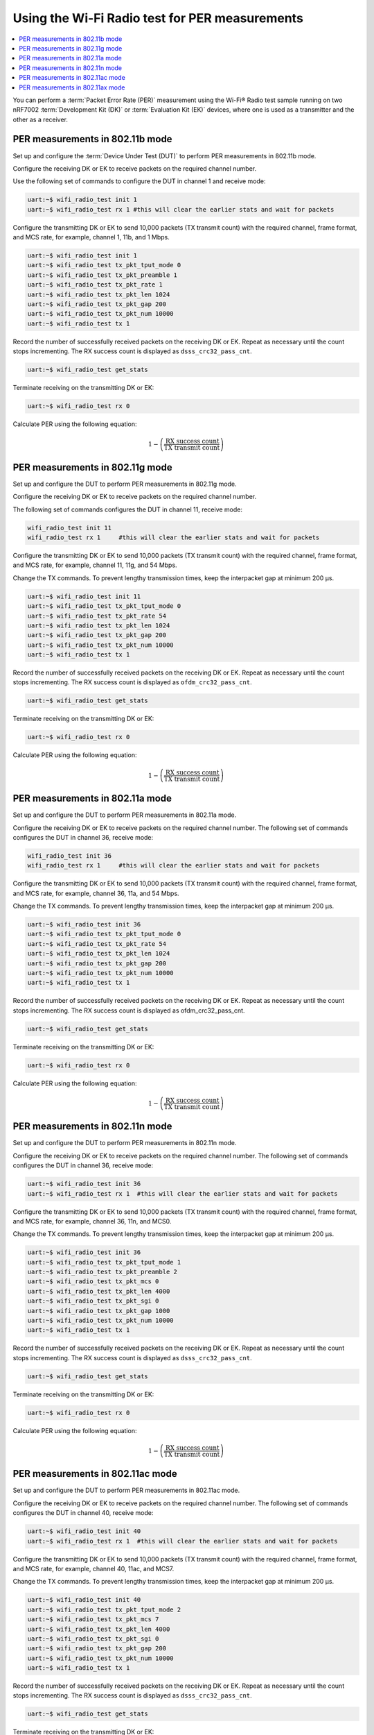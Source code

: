 .. _ug_wifi_radio_test_for_per_measurements:

Using the Wi-Fi Radio test for PER measurements
###############################################

.. contents::
   :local:
   :depth: 2

You can perform a :term:`Packet Error Rate (PER)` measurement using the Wi-Fi® Radio test sample running on two nRF7002 :term:`Development Kit (DK)` or :term:`Evaluation Kit (EK)` devices, where one is used as a transmitter and the other as a receiver.

PER measurements in 802.11b mode
********************************

Set up and configure the :term:`Device Under Test (DUT)` to perform PER measurements in 802.11b mode.

Configure the receiving DK or EK to receive packets on the required channel number.

Use the following set of commands to configure the DUT in channel 1 and receive mode:

.. code-block:: shell

   uart:~$ wifi_radio_test init 1
   uart:~$ wifi_radio_test rx 1 #this will clear the earlier stats and wait for packets

Configure the transmitting DK or EK to send 10,000 packets (TX transmit count) with the required channel, frame format, and MCS rate, for example, channel 1, 11b, and 1 Mbps.

.. code-block:: shell

   uart:~$ wifi_radio_test init 1
   uart:~$ wifi_radio_test tx_pkt_tput_mode 0
   uart:~$ wifi_radio_test tx_pkt_preamble 1
   uart:~$ wifi_radio_test tx_pkt_rate 1
   uart:~$ wifi_radio_test tx_pkt_len 1024
   uart:~$ wifi_radio_test tx_pkt_gap 200
   uart:~$ wifi_radio_test tx_pkt_num 10000
   uart:~$ wifi_radio_test tx 1

Record the number of successfully received packets on the receiving DK or EK.
Repeat as necessary until the count stops incrementing.
The RX success count is displayed as ``dsss_crc32_pass_cnt``.

.. code-block:: shell

   uart:~$ wifi_radio_test get_stats

Terminate receiving on the transmitting DK or EK:

.. code-block:: shell

   uart:~$ wifi_radio_test rx 0

Calculate PER using the following equation:

.. math::

   1 - \left( \frac{\text{RX success count}}{\text{TX transmit count}} \right)

PER measurements in 802.11g mode
********************************

Set up and configure the DUT to perform PER measurements in 802.11g mode.

Configure the receiving DK or EK to receive packets on the required channel number.

The following set of commands configures the DUT in channel 11, receive mode:

.. code-block:: shell

   wifi_radio_test init 11
   wifi_radio_test rx 1     #this will clear the earlier stats and wait for packets

Configure the transmitting DK or EK to send 10,000 packets (TX transmit count) with the required channel, frame format, and MCS rate, for example, channel 11, 11g, and 54 Mbps.

Change the TX commands.
To prevent lengthy transmission times, keep the interpacket gap at minimum 200 µs.

.. code-block:: shell

   uart:~$ wifi_radio_test init 11
   uart:~$ wifi_radio_test tx_pkt_tput_mode 0
   uart:~$ wifi_radio_test tx_pkt_rate 54
   uart:~$ wifi_radio_test tx_pkt_len 1024
   uart:~$ wifi_radio_test tx_pkt_gap 200
   uart:~$ wifi_radio_test tx_pkt_num 10000
   uart:~$ wifi_radio_test tx 1

Record the number of successfully received packets on the receiving DK or EK.
Repeat as necessary until the count stops incrementing.
The RX success count is displayed as ``ofdm_crc32_pass_cnt``.

.. code-block:: shell

   uart:~$ wifi_radio_test get_stats

Terminate receiving on the transmitting DK or EK:

.. code-block:: shell

   uart:~$ wifi_radio_test rx 0

Calculate PER using the following equation:

.. math::

   1 - \left( \frac{\text{RX success count}}{\text{TX transmit count}} \right)

PER measurements in 802.11a mode
********************************

Set up and configure the DUT to perform PER measurements in 802.11a mode.

Configure the receiving DK or EK to receive packets on the required channel number.
The following set of commands configures the DUT in channel 36, receive mode:

.. code-block:: shell

   wifi_radio_test init 36
   wifi_radio_test rx 1     #this will clear the earlier stats and wait for packets

Configure the transmitting DK or EK to send 10,000 packets (TX transmit count) with the required channel, frame format, and MCS rate, for example, channel 36, 11a, and 54 Mbps.

Change the TX commands.
To prevent lengthy transmission times, keep the interpacket gap at minimum 200 µs.

.. code-block:: shell

   uart:~$ wifi_radio_test init 36
   uart:~$ wifi_radio_test tx_pkt_tput_mode 0
   uart:~$ wifi_radio_test tx_pkt_rate 54
   uart:~$ wifi_radio_test tx_pkt_len 1024
   uart:~$ wifi_radio_test tx_pkt_gap 200
   uart:~$ wifi_radio_test tx_pkt_num 10000
   uart:~$ wifi_radio_test tx 1

Record the number of successfully received packets on the receiving DK or EK.
Repeat as necessary until the count stops incrementing.
The RX success count is displayed as ofdm_crc32_pass_cnt.

.. code-block:: shell

   uart:~$ wifi_radio_test get_stats

Terminate receiving on the transmitting DK or EK:

.. code-block:: shell

   uart:~$ wifi_radio_test rx 0

Calculate PER using the following equation:

.. math::

   1 - \left( \frac{\text{RX success count}}{\text{TX transmit count}} \right)

PER measurements in 802.11n mode
********************************

Set up and configure the DUT to perform PER measurements in 802.11n mode.

Configure the receiving DK or EK to receive packets on the required channel number.
The following set of commands configures the DUT in channel 36, receive mode:

.. code-block:: shell

   uart:~$ wifi_radio_test init 36
   uart:~$ wifi_radio_test rx 1  #this will clear the earlier stats and wait for packets

Configure the transmitting DK or EK to send 10,000 packets (TX transmit count) with the required channel, frame format, and MCS rate, for example, channel 36, 11n, and MCS0.

Change the TX commands.
To prevent lengthy transmission times, keep the interpacket gap at minimum 200 µs.

.. code-block:: shell

   uart:~$ wifi_radio_test init 36
   uart:~$ wifi_radio_test tx_pkt_tput_mode 1
   uart:~$ wifi_radio_test tx_pkt_preamble 2
   uart:~$ wifi_radio_test tx_pkt_mcs 0
   uart:~$ wifi_radio_test tx_pkt_len 4000
   uart:~$ wifi_radio_test tx_pkt_sgi 0
   uart:~$ wifi_radio_test tx_pkt_gap 1000
   uart:~$ wifi_radio_test tx_pkt_num 10000
   uart:~$ wifi_radio_test tx 1

Record the number of successfully received packets on the receiving DK or EK.
Repeat as necessary until the count stops incrementing.
The RX success count is displayed as ``dsss_crc32_pass_cnt``.

.. code-block:: shell

    uart:~$ wifi_radio_test get_stats

Terminate receiving on the transmitting DK or EK:

.. code-block:: shell

   uart:~$ wifi_radio_test rx 0

Calculate PER using the following equation:

.. math::

   1 - \left( \frac{\text{RX success count}}{\text{TX transmit count}} \right)

PER measurements in 802.11ac mode
*********************************

Set up and configure the DUT to perform PER measurements in 802.11ac mode.

Configure the receiving DK or EK to receive packets on the required channel number.
The following set of commands configures the DUT in channel 40, receive mode:

.. code-block:: shell

   uart:~$ wifi_radio_test init 40
   uart:~$ wifi_radio_test rx 1  #this will clear the earlier stats and wait for packets

Configure the transmitting DK or EK to send 10,000 packets (TX transmit count) with the required channel, frame format, and MCS rate, for example, channel 40, 11ac, and MCS7.

Change the TX commands.
To prevent lengthy transmission times, keep the interpacket gap at minimum 200 µs.

.. code-block:: shell

   uart:~$ wifi_radio_test init 40
   uart:~$ wifi_radio_test tx_pkt_tput_mode 2
   uart:~$ wifi_radio_test tx_pkt_mcs 7
   uart:~$ wifi_radio_test tx_pkt_len 4000
   uart:~$ wifi_radio_test tx_pkt_sgi 0
   uart:~$ wifi_radio_test tx_pkt_gap 200
   uart:~$ wifi_radio_test tx_pkt_num 10000
   uart:~$ wifi_radio_test tx 1

Record the number of successfully received packets on the receiving DK or EK.
Repeat as necessary until the count stops incrementing.
The RX success count is displayed as ``dsss_crc32_pass_cnt``.

.. code-block:: shell

   uart:~$ wifi_radio_test get_stats

Terminate receiving on the transmitting DK or EK:

.. code-block:: shell

   uart:~$ wifi_radio_test rx 0

Calculate PER using the following equation:

.. math::

   1 - \left( \frac{\text{RX success count}}{\text{TX transmit count}} \right)

PER measurements in 802.11ax mode
*********************************

Set up and configure the DUT to perform PER measurements in 802.11ax mode.

Configure the receiving DK or EK to receive packets on the required channel number.
The following set of commands configures the DUT in channel 100, receive mode:

.. code-block:: shell

   uart:~$ wifi_radio_test init 100
   uart:~$ wifi_radio_test rx 1  #this will clear the earlier stats and wait for packets

Configure the transmitting DK or EK to send 10,000 packets (TX transmit count) with the required channel, frame format, and MCS rate, for example, channel 100, 11ax, and MCS0.

Change the TX commands.
To prevent lengthy transmission times, keep the interpacket gap at minimum 200 µs.

.. code-block:: shell

   uart:~$ wifi_radio_test init 100
   uart:~$ wifi_radio_test tx_pkt_tput_mode 3
   uart:~$ wifi_radio_test tx_pkt_mcs 0
   uart:~$ wifi_radio_test tx_pkt_len 4000
   uart:~$ wifi_radio_test he_ltf 2
   uart:~$ wifi_radio_test he_gi 2
   uart:~$ wifi_radio_test tx_pkt_gap 200
   uart:~$ wifi_radio_test tx_pkt_num 10000
   uart:~$ wifi_radio_test tx 1

Record the number of successfully received packets on the receiving DK or EK.
Repeat as necessary until the count stops incrementing.
The RX success count is displayed as ``dsss_crc32_pass_cnt``.

.. code-block:: shell

   uart:~$ wifi_radio_test get_stats

Terminate receiving on the transmitting DK or EK:

.. code-block:: shell

   uart:~$ wifi_radio_test rx 0

Calculate PER using the following equation:

.. math::

   1 - \left( \frac{\text{RX success count}}{\text{TX transmit count}} \right)
